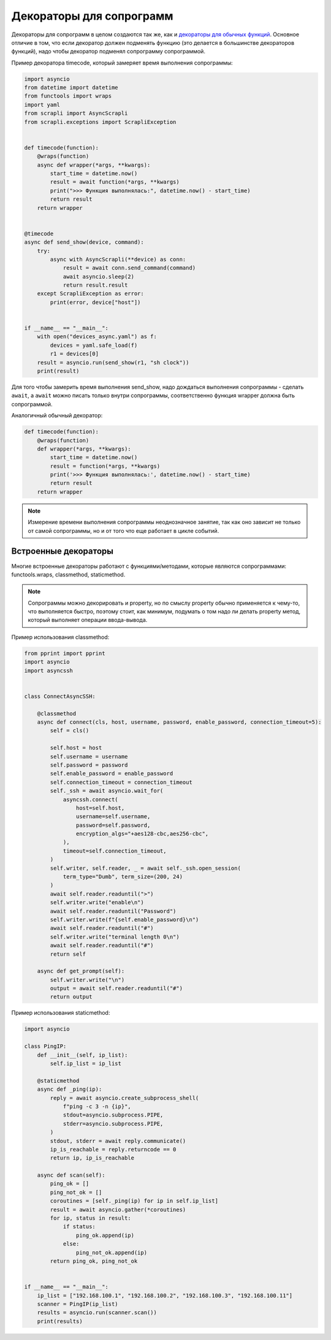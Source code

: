 Декораторы для сопрограмм
========================

Декораторы для сопрограмм в целом создаются так же, как и
`декораторы для обычных функций <https://advpyneng.readthedocs.io/ru/latest/book/08_decorators/basics.html>`__.
Основное отличие в том, что если декоратор должен подменять функцию
(это делается в большинстве декораторов функций), надо чтобы декоратор подменял
сопрограмму сопрограммой.

Пример декоратора timecode, который замеряет время выполнения сопрограммы:

.. code:: python

    import asyncio
    from datetime import datetime
    from functools import wraps
    import yaml
    from scrapli import AsyncScrapli
    from scrapli.exceptions import ScrapliException


    def timecode(function):
        @wraps(function)
        async def wrapper(*args, **kwargs):
            start_time = datetime.now()
            result = await function(*args, **kwargs)
            print(">>> Функция выполнялась:", datetime.now() - start_time)
            return result
        return wrapper


    @timecode
    async def send_show(device, command):
        try:
            async with AsyncScrapli(**device) as conn:
                result = await conn.send_command(command)
                await asyncio.sleep(2)
                return result.result
        except ScrapliException as error:
            print(error, device["host"])


    if __name__ == "__main__":
        with open("devices_async.yaml") as f:
            devices = yaml.safe_load(f)
            r1 = devices[0]
        result = asyncio.run(send_show(r1, "sh clock"))
        print(result)

Для того чтобы замерить время выполнения send_show, надо дождаться выполнения
сопрограммы - сделать ``await``, а ``await`` можно писать только внутри сопрограммы,
соответственно функция wrapper должна быть сопрограммой.

Аналогичный обычный декоратор:

.. code:: python

    def timecode(function):
        @wraps(function)
        def wrapper(*args, **kwargs):
            start_time = datetime.now()
            result = function(*args, **kwargs)
            print('>>> Функция выполнялась:', datetime.now() - start_time)
            return result
        return wrapper

.. note::

    Измерение времени выполнения сопрограммы неоднозначное занятие, так как оно
    зависит не только от самой сопрограммы, но и от того что еще работает в цикле
    событий.

Встроенные декораторы
---------------------

Многие встроенные декораторы работают с функциями/методами, которые являются
сопрограммами: functools.wraps, classmethod, staticmethod.

.. note::

    Сопрограммы можно декорировать и property, но по смыслу property обычно
    применяется к чему-то, что выполняется быстро, поэтому стоит, как минимум,
    подумать о том надо ли делать property метод, который выполняет операции ввода-вывода.

Пример использования classmethod:

.. code:: python

    from pprint import pprint
    import asyncio
    import asyncssh


    class ConnectAsyncSSH:

        @classmethod
        async def connect(cls, host, username, password, enable_password, connection_timeout=5):
            self = cls()

            self.host = host
            self.username = username
            self.password = password
            self.enable_password = enable_password
            self.connection_timeout = connection_timeout
            self._ssh = await asyncio.wait_for(
                asyncssh.connect(
                    host=self.host,
                    username=self.username,
                    password=self.password,
                    encryption_algs="+aes128-cbc,aes256-cbc",
                ),
                timeout=self.connection_timeout,
            )
            self.writer, self.reader, _ = await self._ssh.open_session(
                term_type="Dumb", term_size=(200, 24)
            )
            await self.reader.readuntil(">")
            self.writer.write("enable\n")
            await self.reader.readuntil("Password")
            self.writer.write(f"{self.enable_password}\n")
            await self.reader.readuntil("#")
            self.writer.write("terminal length 0\n")
            await self.reader.readuntil("#")
            return self

        async def get_prompt(self):
            self.writer.write("\n")
            output = await self.reader.readuntil("#")
            return output

Пример использования staticmethod:

.. code:: python

    import asyncio

    class PingIP:
        def __init__(self, ip_list):
            self.ip_list = ip_list

        @staticmethod
        async def _ping(ip):
            reply = await asyncio.create_subprocess_shell(
                f"ping -c 3 -n {ip}",
                stdout=asyncio.subprocess.PIPE,
                stderr=asyncio.subprocess.PIPE,
            )
            stdout, stderr = await reply.communicate()
            ip_is_reachable = reply.returncode == 0
            return ip, ip_is_reachable

        async def scan(self):
            ping_ok = []
            ping_not_ok = []
            coroutines = [self._ping(ip) for ip in self.ip_list]
            result = await asyncio.gather(*coroutines)
            for ip, status in result:
                if status:
                    ping_ok.append(ip)
                else:
                    ping_not_ok.append(ip)
            return ping_ok, ping_not_ok


    if __name__ == "__main__":
        ip_list = ["192.168.100.1", "192.168.100.2", "192.168.100.3", "192.168.100.11"]
        scanner = PingIP(ip_list)
        results = asyncio.run(scanner.scan())
        print(results)

